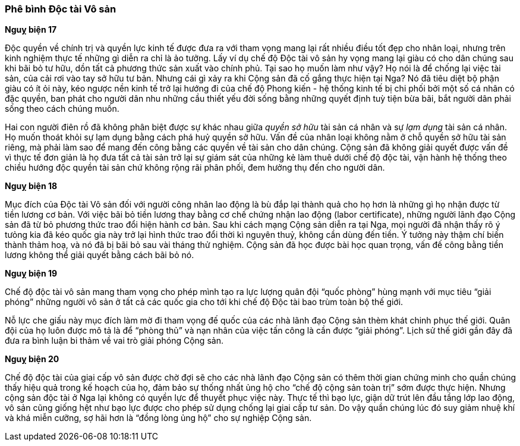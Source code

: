 === Phê bình Độc tài Vô sản

*Nguỵ biện 17*

Độc quyền về chính trị và quyền lực kinh tế được đưa ra với tham vọng mang lại
rất nhiều điều tốt đẹp cho nhân loại, nhưng trên kinh nghiệm thực tế những gì
diễn ra chỉ là ảo tưởng. Lấy ví dụ chế độ Độc tài vô sản hy vọng mang lại giàu
có cho dân chúng sau khi bãi bỏ tư hữu, dồn tất cả phương thức sản xuất vào chính
phủ. Tại sao họ muốn làm như vậy? Họ nói là để chống lại việc tài sản, của
cải rơi vào tay sở hữu tư bản. Nhưng cái gì xảy ra khi Cộng sản đã cố gắng thực
hiện tại Nga? Nó đã tiêu diệt bộ phận giàu có ít ỏi này, kéo ngược nền kinh tế
trở lại hướng đi của chế độ Phong kiến - hệ thống kinh tế bị chi phối bởi một số
cá nhân có đặc quyền, ban phát cho người dân nhu những cầu thiết yếu đời sống bằng
những quyết định tuỳ tiện bừa bãi, bắt người dân phải sống theo cách chúng muốn.

Hai con người điên rồ đã không phân biệt được sự khác nhau giữa _quyền sở hữu_
tài sản cá nhân và sự _lạm dụng_ tài sản cá nhân. Họ muốn thoát khỏi sự lạm dụng
bằng cách phá huỷ quyền sở hữu. Vấn đề của nhân loại không nằm ở chỗ quyền
sở hữu tài sản riêng, mà phải làm sao để mang đến công bằng các quyền về tài sản
cho dân chúng. Cộng sản đã không giải quyết được vấn đề vì thực tế đơn giản là họ
đưa tất cả tài sản trở lại sự giám sát của những kẻ làm thuê dưới chế độ độc
tài, vận hành hệ thống theo chiều hướng độc quyền tài sản chứ không rộng rãi phân
phối, đem hưởng thụ đến cho người dân.

*Nguỵ biện 18*

Mục đích của Độc tài Vô sản đối với người công nhân lao động là bù đắp lại thành quả
cho họ hơn là những gì họ nhận được từ tiền lương cơ bản. Với việc bãi bỏ tiền lương
thay bằng cơ chế chứng nhận lao động (labor certificate), những người lãnh đạo
Cộng sản đã từ bỏ phương thức trao đổi hiện hành cơ bản. Sau khi cách mạng Cộng
sản diễn ra tại Nga, mọi người đã nhận thấy rõ ý tưỏng kia đã kéo quốc gia này
trở lại hình thức trao đổi thời kì nguyên thuỷ, không cần dùng đến tiền.
Ý tưởng này thậm chí biến thành thảm hoạ, và nó đã bị bãi bỏ sau vài tháng thử
nghiệm. Cộng sản đã học được bài học quan trọng, vấn đế công bằng tiền lương không
thể giải quyết bằng cách bãi bỏ nó.

*Nguỵ biện 19*

Chế độ độc tài vô sản mang tham vọng cho phép mình tạo ra lực lượng quân đội
"`quốc phòng`" hùng mạnh với mục tiêu "`giải phóng`" những người vô sản ở tất
cả các quốc gia cho tới khi chế độ Độc tài bao trùm toàn bộ thế giới.

Nỗ lực che giấu này mục đích làm mờ đi tham vọng đế quốc của các nhà lãnh đạo Cộng
sản thèm khát chinh phục thế giới. Quân đội của họ luôn được mô tả là để "`phòng thủ`"
và nạn nhân của việc tấn công là cần được "`giải phóng`".
Lịch sử thế giới gần đây đã đưa ra bình luận bi thảm về vai trò giải phóng Cộng sản.

*Nguỵ biện 20*

Chế độ độc tài của giai cấp vô sản được chờ đợi sẽ cho các nhà lãnh đạo Cộng sản
có thêm thời gian chứng minh cho quần chúng thấy hiệu quả trong kế hoạch của họ,
đảm bảo sự thống nhất ủng hộ cho "`chế độ cộng sản toàn trị`" sớm được thực hiện.
Nhưng cộng sản độc tài ở Nga lại không có quyền lực để thuyết phục việc này.
Thực tế thì bạo lực, giận dữ trút lên đầu tầng lớp lao động, vô sản cũng giống hệt
như bạo lực được cho phép sử dụng chống lại giai cấp tư sản. Do vậy quần chúng
lúc đó suy giảm nhuệ khí và khá miễn cưỡng, sợ hãi hơn là "`đồng lòng ủng hộ`"
cho sự nghiệp Cộng sản.
